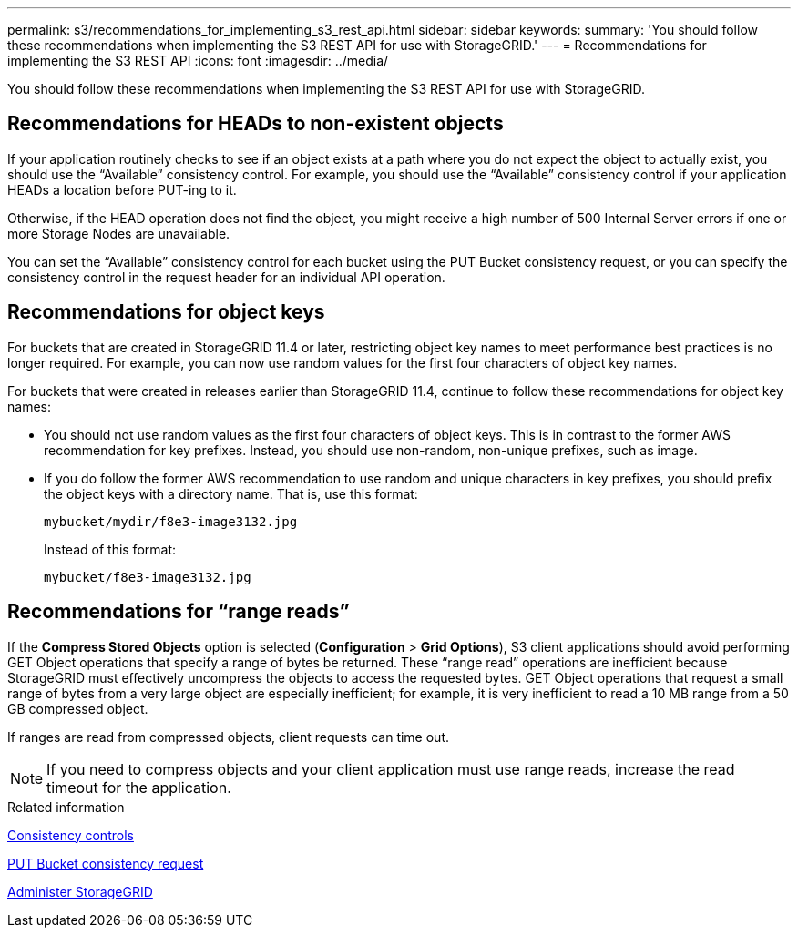 ---
permalink: s3/recommendations_for_implementing_s3_rest_api.html
sidebar: sidebar
keywords: 
summary: 'You should follow these recommendations when implementing the S3 REST API for use with StorageGRID.'
---
= Recommendations for implementing the S3 REST API
:icons: font
:imagesdir: ../media/

[.lead]
You should follow these recommendations when implementing the S3 REST API for use with StorageGRID.

== Recommendations for HEADs to non-existent objects

If your application routinely checks to see if an object exists at a path where you do not expect the object to actually exist, you should use the "`Available`" consistency control. For example, you should use the "`Available`" consistency control if your application HEADs a location before PUT-ing to it.

Otherwise, if the HEAD operation does not find the object, you might receive a high number of 500 Internal Server errors if one or more Storage Nodes are unavailable.

You can set the "`Available`" consistency control for each bucket using the PUT Bucket consistency request, or you can specify the consistency control in the request header for an individual API operation.

== Recommendations for object keys

For buckets that are created in StorageGRID 11.4 or later, restricting object key names to meet performance best practices is no longer required. For example, you can now use random values for the first four characters of object key names.

For buckets that were created in releases earlier than StorageGRID 11.4, continue to follow these recommendations for object key names:

* You should not use random values as the first four characters of object keys. This is in contrast to the former AWS recommendation for key prefixes. Instead, you should use non-random, non-unique prefixes, such as image.
* If you do follow the former AWS recommendation to use random and unique characters in key prefixes, you should prefix the object keys with a directory name. That is, use this format:
+
----
mybucket/mydir/f8e3-image3132.jpg
----
+
Instead of this format:
+
----
mybucket/f8e3-image3132.jpg
----

== Recommendations for "`range reads`"

If the *Compress Stored Objects* option is selected (*Configuration* > *Grid Options*), S3 client applications should avoid performing GET Object operations that specify a range of bytes be returned. These "`range read`" operations are inefficient because StorageGRID must effectively uncompress the objects to access the requested bytes. GET Object operations that request a small range of bytes from a very large object are especially inefficient; for example, it is very inefficient to read a 10 MB range from a 50 GB compressed object.

If ranges are read from compressed objects, client requests can time out.

NOTE: If you need to compress objects and your client application must use range reads, increase the read timeout for the application.

.Related information

xref:consistency_controls.adoc[Consistency controls]

xref:storagegrid_s3_rest_api_operations.adoc[PUT Bucket consistency request]

xref:../admin/index.adoc[Administer StorageGRID]
